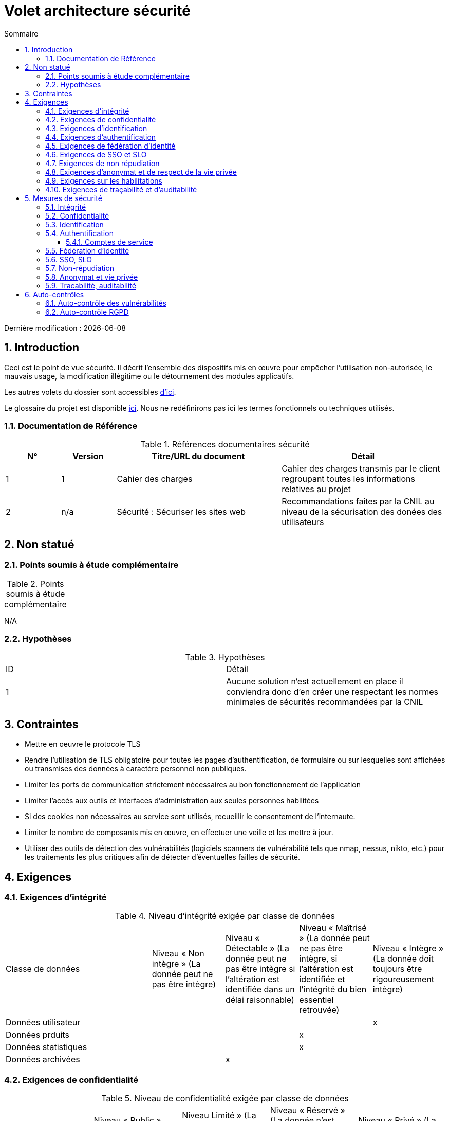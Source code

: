 
= Volet architecture sécurité
:sectnumlevels: 4
:toclevels: 4
:sectnums: 4
:toc: left
:icons: font
:toc-title: Sommaire

Dernière modification : {docdate}

== Introduction

Ceci est le point de vue sécurité. Il décrit l'ensemble des dispositifs mis en œuvre pour empêcher l'utilisation non-autorisée, le mauvais usage, la modification illégitime ou le détournement des modules applicatifs.

Les autres volets du dossier sont accessibles link:./README.adoc[d'ici].

Le glossaire du projet est disponible link:glossaire.adoc[ici]. Nous ne redéfinirons pas ici les termes fonctionnels ou techniques utilisés.

=== Documentation de Référence

.Références documentaires sécurité
[cols="1,1,3,3"]
|====
|N°|Version|Titre/URL du document|Détail

|1|1|Cahier des charges|Cahier des charges transmis par le client regroupant toutes les informations relatives au projet
|2|n/a|Sécurité : Sécuriser les sites web|Recommandations faites par la CNIL au niveau de la sécurisation des donées des utilisateurs
|====


== Non statué

=== Points soumis à étude complémentaire

.Points soumis à étude complémentaire
[cols="1,3,1,1,2"]
|====
|====
N/A

=== Hypothèses

.Hypothèses
|====
|ID|Détail
|1| Aucune solution n'est actuellement en place il conviendra donc d'en créer une respectant les normes minimales de sécurités  recommandées par la CNIL
|====

== Contraintes

- Mettre en oeuvre le protocole TLS
- Rendre l’utilisation de TLS obligatoire pour toutes les pages d’authentification, de formulaire ou sur lesquelles sont affichées ou transmises des données à caractère personnel non publiques.
- Limiter les ports de communication strictement nécessaires au bon fonctionnement de l'application
- Limiter l’accès aux outils et interfaces d’administration aux seules personnes habilitées
- Si des cookies non nécessaires au service sont utilisés, recueillir le consentement de l’internaute.
- Limiter le nombre de composants mis en œuvre, en effectuer une veille et les mettre à jour.
- Utiliser des outils de détection des vulnérabilités (logiciels scanners de vulnérabilité tels que nmap, nessus, nikto, etc.) pour les traitements les plus critiques afin de détecter d’éventuelles failles de sécurité.

== Exigences

[[exigences-integrite]]
=== Exigences d'intégrité

.Niveau d'intégrité exigée par classe de données
[cols='2,1,1,1,1']
|====
|Classe de données
|Niveau « Non intègre » ([small]#La donnée peut ne pas être intègre)#
|Niveau « Détectable » ([small]#La donnée peut ne pas être intègre si l'altération est identifiée dans un délai raisonnable)#
|Niveau « Maîtrisé » ([small]#La donnée peut ne pas être intègre, si l'altération est identifiée et l'intégrité du bien essentiel retrouvée)#
|Niveau « Intègre » ([small]#La donnée doit toujours être rigoureusement intègre)#
|Données utilisateur||||x
|Données prduits|||x|
|Données statistiques|||x|
|Données archivées||x||
|====


=== Exigences de confidentialité

.Niveau de confidentialité exigée par classe de données
|====
|Classe de données |Niveau « Public » ([small]#Tout le monde peut accéder à la donnée)# |Niveau  Limité » ([small]#La donnée n’est accessible qu’aux personnes habilitées)# |Niveau « Réservé » ([small]#La donnée n’est accessible qu’au personnel interne habilité)# |Niveau « Privé » ([small]#La donnée n’est visible que par l’intéressé(e))#
|Données utilisateur||||x|
|====

[[exigences-identification]]
=== Exigences d'identification

- Un utilisateur ne peut avoir qu'un seul identifiant
- Chaque identifiant sera fait avec une adresse email 
- Chaque nouvel email sera tester pour voir si il existe deja en base avant insértion 
- Chaque email ser testé avec une regex pour voir si il est valide

[[exigences-authentification]]
=== Exigences d'authentification

.Exigence d'authentification par cas d'utilisation
|====
|Cas d’authentification |Mot de passe respectant la politique de mot de passe |Clé publique ssh connue| OTP par Token |Biométrie |Connaissance de données métier |E-mail d’activation |Délégation authentification
|Connexion|x||||||x
|Modification compte|x||||||x
|Création compte||||||x|

|====

[[exigence-federation-identite]]
=== Exigences de fédération d’identité

L’identification et l’authentification seront externalisés au fournisseur d’identité Auth0 pour simplifier la gestion de la sécurité et réduire les coûts de développement et d’exploitation.

=== Exigences de SSO et SLO
N/A

=== Exigences de non répudiation

.Besoins de non-répudiation
|===
|Donnée signée|Origine du certificat client|Origine du certificat serveur
|pièce d'identitée|Administration publique|
|Justificatif de domicile|Administration pblique, prestataire de service|

|===

[[exigence-anonymat]]
=== Exigences d'anonymat et de respect de la vie privée

- Aucunes données relatives à la santé ne seront enregistrées 

- Aucune donnée raciale, politique, syndicales, religieuse ou d’orientation sexuelle ne pourra être stockée sous quelque forme que ce soit dans le SI.

- En application de la directive européenne « paquet telecom », un bandeau devra informer l’usager de la présence de cookies.

- En application du RGPD, un consentement explicite des utilisateurs dans la conservation de leurs données personnelles de santé sera proposé.

=== Exigences sur les habilitations

.Matrice de rôles
|===
|_Groupe ou utilisateur_|Rôle `consultation`|Rôle `modification`|Rôle `suppression`|Rôle `asministration`
|Admin|x|x|x|x
|Utilisateur|x|||
|Client|x|x|x|

|===

=== Exigences de traçabilité et d'auditabilité

- Pour les connections administrateur, il parait necessaire de garder pour chaque connexions :  le nom, la date et en cas de modification l’ancienne et la nouvelle valeur.

- Toute tentative d'intrusion dans le SI devra être détectée (dans la mesure du possible).

- L'historique des commandes de chaque client devra etre tracable 

.Données à conserver pour preuves
|===
|Donnée|Objectif|Durée de rétention
|Log complet (IP, heure GMT, détail) des commandes passées sur le site|Prouver que la commande a été passée| 1an
|Log complet (User, heure GMT, Ancienne/Nouvelle modification) des modifications faites sur le site|Eviter perte de données| 1 an
|Date et contenu du mail de confirmation de commande|Prouver que le mail de validation de commande a été envoyé|2 ans
|Date et contenu du mail de cofirmation de paiement|Prouver que le mail de validation de paiement a été envoyé|2 ans

|===

== Mesures de sécurité

=== Intégrité

Dispositifs répondant aux <<exigences-integrite,exigences d'intégrité>> :

.Mesures pour assurer le niveau d'intégrité demandé
|===
|Classe de données|Niveau exigé|Mesures
|===

TBD

=== Confidentialité

Dispositifs répondant aux <<Exigences de confidentialité>> :

.Mesures pour assurer le niveau de confidentialité demandé
|===
|Classe de données|Niveau exigé|Mesures
|Données utilisateurs |Reservée| L'accès à ces données sont reservées à leur urilisateur ou à l'administrateur du site


|===

=== Identification

Dispositifs répondant aux <<exigences-identification,exigences d'identification>> :

- Pour assurer la non réutilisation des ID des comptes supprimés, une table d’historique sera ajoutée dans l’application et requêtée avant toute création de nouveau compte.

=== Authentification

Dispositifs répondant aux <<exigences-authentification,exigences d'authentification>> :

- L’authentification des internautes inscrits se fera par login/mot de passe (respectant la politique de mot de passe P)

- L'accès aux pages paniers et paiment des internautes inscrits se fera par l'utilisation d'un token Auth

- L’authentification des internautes à l’inscription se fera via la validation d'un email de confirmation

- Les mots de passe ne seront en aucun cas conservés mais stockés sous la forme de digest bcrypt.

==== Comptes de service

.Comptes de service
[cols='1,2,2']

N/A


=== Fédération d’identité

Dispositifs répondant aux <<exigence-federation-identite,exigences de fédération d’identité>> : 

N/A

=== SSO, SLO

Dispositifs répondant aux <<Exigences de SSO et SLO> :

N/A

=== Non-répudiation

Dispositifs répondant aux <<Exigences de non répudiation>> :

N/A

=== Anonymat et vie privée

Dispositifs répondant aux <<exigence-anonymat,exigences d'anonymat et de respect de la vie privée>> :

N/A
=== Habilitations

Dispositifs répondant aux <<Exigences sur les habilitations>> :

=== Tracabilité, auditabilité

Dispositifs répondant aux <<exigence-tracabilite,exigences de traçabilité et d'auditabilité>> :

== Auto-contrôles

=== Auto-contrôle des vulnérabilités

.Checklist d'auto-contrôle de prise en compte des vulnérabilités courantes
|===
|Vulnérabilité |Pris en compte ? |Mesures techniques entreprises

|===

=== Auto-contrôle RGPD

.Checklist d'auto-contrôle de respect du RGPD
|===
|Exigence RGPD |Prise en compte ? |Mesures techniques entreprises
|Registre du traitement de données personnelles|x|Liste des traitements et données personnelles dans le document XYZ
|Pas de données personnelles inutiles|x|Vérifié, la rétention de numéro de CB a été supprimée car inutile.
|Droits des personnes (information, accès, rectification, opposition, effacement, portabilité et limitation du traitement.)|x|Oui, traitement manuel sur demande depuis le formulaire, traitement en 1 mois max
|Sécurisation des données|x|	
Oui, voir les mesures listées dans ce document notamment sur la confidentialité, audibilité et intégrité.
|===
